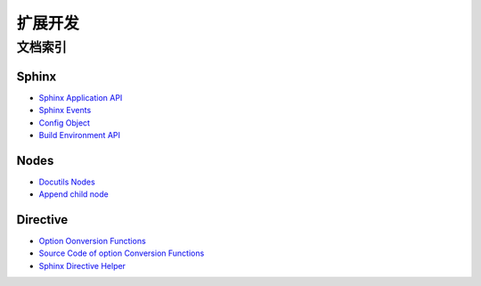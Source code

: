 ========
扩展开发
========

文档索引
========

Sphinx
------

- `Sphinx Application API`__
- `Sphinx Events`__
- `Config Object`__
- `Build Environment API`__

__ https://www.sphinx-doc.org/en/master/extdev/appapi.html
__ https://www.sphinx-doc.org/en/master/extdev/appapi.html#sphinx-core-events
__ https://www.sphinx-doc.org/en/master/_modules/sphinx/config.html#Config
__ https://www.sphinx-doc.org/en/master/extdev/envapi.html

Nodes
-----

- `Docutils Nodes`__
- `Append child node`__

__ http://code.nabla.net/doc/docutils/api/docutils/docutils.nodes.html#module-docutils.nodes
__ http://code.nabla.net/doc/docutils/api/docutils/nodes/docutils.nodes.Element.html#docutils.nodes.Element

Directive
---------

- `Option Oonversion Functions`__
- `Source Code of option Conversion Functions`__
- `Sphinx Directive Helper`__

__ https://docutils.sourceforge.io/docs/howto/rst-directives.html#toc-entry-2
__ https://github.com/docutils-mirror/docutils/blob/master/docutils/parsers/rst/directives/__init__.py#L141-L400
__ https://www.sphinx-doc.org/en/master/extdev/utils.html?highlight=SphinxDirective#sphinx.util.docutils.SphinxDirective>
